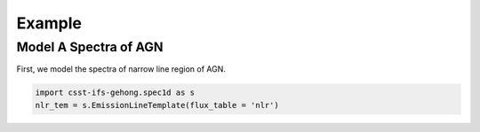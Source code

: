 Example
=======

Model A Spectra of AGN
----------------------

First, we model the spectra of narrow line region of AGN. 

.. code-block:: Python

    import csst-ifs-gehong.spec1d as s
    nlr_tem = s.EmissionLineTemplate(flux_table = 'nlr')